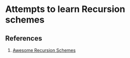 * Attempts to learn Recursion schemes
** References
   1. [[https://github.com/passy/awesome-recursion-schemes][Awesome Recursion Schemes]]
